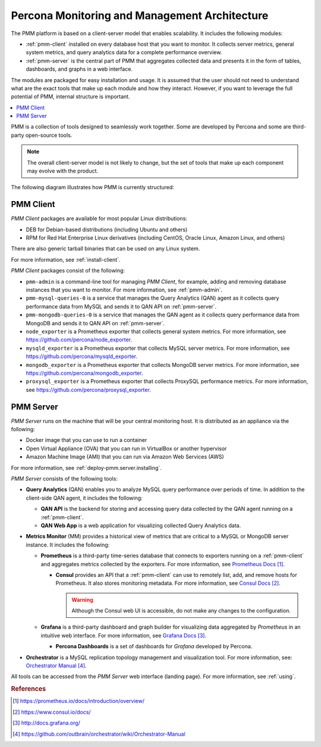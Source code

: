 .. _architecture:

==============================================
Percona Monitoring and Management Architecture
==============================================

The PMM platform is based on a client-server model that enables scalability.  It
includes the following modules:

* :ref:`pmm-client` installed on every database host
  that you want to monitor.
  It collects server metrics, general system metrics,
  and query analytics data for a complete performance overview.

* :ref:`pmm-server` is the central part of PMM
  that aggregates collected data and presents it in the form of tables,
  dashboards, and graphs in a web interface.

The modules are packaged for easy installation and usage.
It is assumed that the user should not need to understand
what are the exact tools that make up each module and how they interact.
However, if you want to leverage the full potential of PMM,
internal structure is important.

.. contents::
   :local:
   :depth: 2

PMM is a collection of tools designed to seamlessly work together.
Some are developed by Percona and some are third-party open-source tools.

.. note:: The overall client-server model is not likely to change,
   but the set of tools that make up each component
   may evolve with the product.

The following diagram illustrates how PMM is currently structured:

.. image:: images/pmm-diagram.png

.. _pmm-client:

PMM Client
----------

*PMM Client* packages are available for most popular Linux distributions:

* DEB for Debian-based distributions
  (including Ubuntu and others)
* RPM for Red Hat Enterprise Linux derivatives
  (including CentOS, Oracle Linux, Amazon Linux, and others)

There are also generic tarball binaries that can be used on any Linux system.

For more information, see :ref:`install-client`.

*PMM Client* packages consist of the following:

* ``pmm-admin`` is a command-line tool for managing *PMM Client*,
  for example, adding and removing database instances
  that you want to monitor.
  For more information, see :ref:`pmm-admin`.

* ``pmm-mysql-queries-0`` is a service
  that manages the Query Analytics (QAN) agent
  as it collects query performance data from MySQL
  and sends it to QAN API on :ref:`pmm-server`.

* ``pmm-mongodb-queries-0`` is a service
  that manages the QAN agent
  as it collects query performance data from MongoDB
  and sends it to QAN API on :ref:`pmm-server`.

* ``node_exporter`` is a Prometheus exporter
  that collects general system metrics.
  For more information, see https://github.com/percona/node_exporter.

* ``mysqld_exporter`` is a Prometheus exporter
  that collects MySQL server metrics.
  For more information, see https://github.com/percona/mysqld_exporter.

* ``mongodb_exporter`` is a Prometheus exporter
  that collects MongoDB server metrics.
  For more information, see https://github.com/percona/mongodb_exporter.

* ``proxysql_exporter`` is a Prometheus exporter
  that collects ProxySQL performance metrics.
  For more information, see https://github.com/percona/proxysql_exporter.

.. _pmm-server:

PMM Server
----------

*PMM Server* runs on the machine that will be your central monitoring host.
It is distributed as an appliance via the following:

* Docker image that you can use to run a container
* Open Virtual Appliance (OVA)
  that you can run in VirtualBox or another hypervisor
* Amazon Machine Image (AMI) that you can run via Amazon Web Services (AWS)

For more information, see :ref:`deploy-pmm.server.installing`.

*PMM Server* consists of the following tools:

* **Query Analytics** (QAN) enables you to analyze
  MySQL query performance over periods of time.
  In addition to the client-side QAN agent,
  it includes the following:

  * **QAN API** is the backend for storing and accessing query data
    collected by the QAN agent running on a :ref:`pmm-client`.

  * **QAN Web App** is a web application
    for visualizing collected Query Analytics data.

* **Metrics Monitor** (MM) provides a historical view of metrics
  that are critical to a MySQL or MongoDB server instance.
  It includes the following:

  * **Prometheus** is a third-party time-series database
    that connects to exporters running on a :ref:`pmm-client`
    and aggregates metrics collected by the exporters.
    For more information, see `Prometheus Docs`_.

    .. _`Prometheus Docs`: https://prometheus.io/docs/introduction/overview/

    * **Consul** provides an API
      that a :ref:`pmm-client` can use to remotely list, add,
      and remove hosts for Prometheus.
      It also stores monitoring metadata.
      For more information, see `Consul Docs`_.

      .. warning:: Although the Consul web UI is accessible,
         do not make any changes to the configuration.

      .. _`Consul Docs`: https://www.consul.io/docs/

  * **Grafana** is a third-party dashboard and graph builder
    for visualizing data aggregated by *Prometheus*
    in an intuitive web interface.
    For more information, see `Grafana Docs`_.

    .. _`Grafana Docs`: http://docs.grafana.org/

    * **Percona Dashboards** is a set of dashboards
      for *Grafana* developed by Percona.

* **Orchestrator** is a MySQL replication topology management
  and visualization tool.
  For more information, see: `Orchestrator Manual`_.

  .. _`Orchestrator Manual`:
     https://github.com/outbrain/orchestrator/wiki/Orchestrator-Manual

All tools can be accessed from the *PMM Server* web interface (landing page).
For more information, see :ref:`using`.

.. DEPRECATED: moving deployment related information to the dedicated deployment section.
   .. _scenarios:

.. rubric:: References

.. target-notes::

